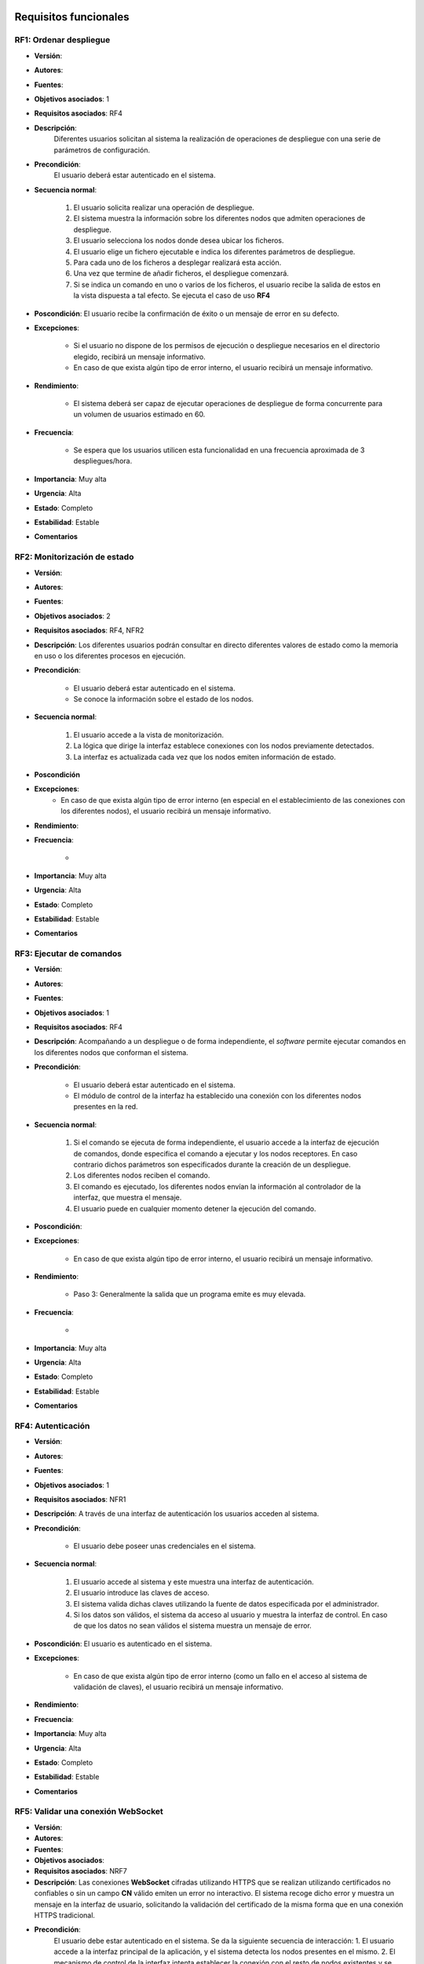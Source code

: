 Requisitos funcionales
----------------------

**RF1**: Ordenar despliegue
~~~~~~~~~~~~~~~~~~~~~~~~~~~~

- **Versión**: 
- **Autores**: 
- **Fuentes**: 
- **Objetivos asociados**: 1
- **Requisitos asociados**: RF4
- **Descripción**: 
    Diferentes usuarios solicitan al sistema la realización de operaciones de despliegue con una serie de parámetros de configuración.

- **Precondición**: 
    El usuario deberá estar autenticado en el sistema.

- **Secuencia normal**:

    1. El usuario solicita realizar una operación de despliegue.
    2. El sistema muestra la información sobre los diferentes nodos que admiten operaciones de despliegue.
    3. El usuario selecciona los nodos donde desea ubicar los ficheros.
    4. El usuario elige un fichero ejecutable e indica los diferentes parámetros de despliegue.
    5. Para cada uno de los ficheros a desplegar realizará esta acción.
    6. Una vez que termine de añadir ficheros, el despliegue comenzará.
    7. Si se indica un comando en uno o varios de los ficheros, el usuario recibe la salida de estos en la vista dispuesta a tal efecto.  Se ejecuta el caso de uso **RF4**
    
- **Poscondición**: El usuario recibe la confirmación de éxito o un mensaje de error en su defecto.

- **Excepciones**:

    + Si el usuario no dispone de los permisos de ejecución o despliegue necesarios en el directorio elegido, recibirá un mensaje informativo.
    + En caso de que exista algún tipo de error interno, el usuario recibirá un mensaje informativo. 

- **Rendimiento**:

    + El sistema deberá ser capaz de ejecutar operaciones de despliegue de forma concurrente para un volumen de usuarios estimado en 60.

- **Frecuencia**:

    + Se espera que los usuarios utilicen esta funcionalidad en una frecuencia aproximada de 3 despliegues/hora.

- **Importancia**: Muy alta

- **Urgencia**: Alta

- **Estado**: Completo
- **Estabilidad**: Estable
- **Comentarios**


**RF2**: Monitorización de estado
~~~~~~~~~~~~~~~~~~~~~~~~~~~~~~~~~~

- **Versión**: 
- **Autores**: 
- **Fuentes**: 
- **Objetivos asociados**: 2
- **Requisitos asociados**: RF4, NFR2
- **Descripción**: Los diferentes usuarios podrán consultar en directo diferentes valores de estado como la memoria en uso o los diferentes procesos en ejecución.

- **Precondición**: 
   
    + El usuario deberá estar autenticado en el sistema.
    + Se conoce la información sobre el estado de los nodos.

- **Secuencia normal**:

    1. El usuario accede a la vista de monitorización.
    2. La lógica que dirige la interfaz establece conexiones con los nodos previamente detectados.
    3. La interfaz es actualizada cada vez que los nodos emiten información de estado.

- **Poscondición**
- **Excepciones**:
    + En caso de que exista algún tipo de error interno (en especial en el establecimiento de las conexiones con los diferentes nodos), el usuario recibirá un mensaje informativo. 

- **Rendimiento**:
- **Frecuencia**:

    + 

- **Importancia**: Muy alta

- **Urgencia**: Alta

- **Estado**: Completo
- **Estabilidad**: Estable
- **Comentarios**
  
**RF3**: Ejecutar de comandos
~~~~~~~~~~~~~~~~~~~~~~~~~~~~~~

- **Versión**: 
- **Autores**: 
- **Fuentes**: 
- **Objetivos asociados**: 1
- **Requisitos asociados**: RF4
- **Descripción**: Acompañando a un despliegue o de forma independiente, el *software* permite ejecutar comandos en los diferentes nodos que conforman el sistema.

- **Precondición**:

    + El usuario deberá estar autenticado en el sistema.
    + El módulo de control de la interfaz ha establecido una conexión con los diferentes nodos presentes en la red.

- **Secuencia normal**:

    1. Si el comando se ejecuta de forma independiente, el usuario accede a la interfaz de ejecución de comandos, donde especifica el comando a ejecutar y los nodos receptores. En caso contrario dichos parámetros son especificados durante la creación de un despliegue.
    2. Los diferentes nodos reciben el comando.
    3. El comando es ejecutado, los diferentes nodos envían la información al controlador de la interfaz, que muestra el mensaje.
    4. El usuario puede en cualquier momento detener la ejecución del comando.

- **Poscondición**:
- **Excepciones**:

    + En caso de que exista algún tipo de error interno, el usuario recibirá un mensaje informativo. 

- **Rendimiento**:

    + Paso 3: Generalmente la salida que un programa emite es muy elevada.

- **Frecuencia**:

    + 

- **Importancia**: Muy alta

- **Urgencia**: Alta

- **Estado**: Completo
- **Estabilidad**: Estable
- **Comentarios**
  
**RF4**: Autenticación
~~~~~~~~~~~~~~~~~~~~~~~

- **Versión**: 
- **Autores**: 
- **Fuentes**: 
- **Objetivos asociados**: 1
- **Requisitos asociados**: NFR1
- **Descripción**: A través de una interfaz de autenticación los usuarios acceden al sistema.

- **Precondición**:

    + El usuario debe poseer unas credenciales en el sistema.

- **Secuencia normal**:

    1. El usuario accede al sistema y este muestra una interfaz de autenticación.
    2. El usuario introduce las claves de acceso.
    3. El sistema valida dichas claves utilizando la fuente de datos especificada por el administrador.
    4. Si los datos son válidos, el sistema da acceso al usuario y muestra la interfaz de control. En caso de que los datos no sean válidos el sistema muestra un mensaje de error.
       

- **Poscondición**: El usuario es autenticado en el sistema.
- **Excepciones**:

    + En caso de que exista algún tipo de error interno (como un fallo en el acceso al sistema de validación de claves), el usuario recibirá un mensaje informativo. 

- **Rendimiento**:

- **Frecuencia**:

- **Importancia**: Muy alta

- **Urgencia**: Alta

- **Estado**: Completo
- **Estabilidad**: Estable
- **Comentarios**
  
**RF5**: Validar una conexión **WebSocket**
~~~~~~~~~~~~~~~~~~~~~~~~~~~~~~~~~~~~~~~~~~~

- **Versión**: 
- **Autores**: 
- **Fuentes**: 
- **Objetivos asociados**:
- **Requisitos asociados**: NRF7
- **Descripción**: Las conexiones **WebSocket** cifradas utilizando HTTPS que se realizan utilizando certificados no confiables o sin un campo **CN** válido emiten un error no interactivo. El sistema recoge dicho error y muestra un mensaje en la interfaz de usuario, solicitando la validación del certificado de la misma forma que en una conexión HTTPS tradicional.
- **Precondición**: 
    El usuario debe estar autenticado en el sistema. Se da la siguiente secuencia de interacción:
    1. El usuario accede a la interfaz principal de la aplicación, y el sistema detecta los nodos presentes en el mismo.
    2. El mecanismo de control de la interfaz intenta establecer la conexión con el resto de nodos existentes y se detecta el error en la validación del certificado.

- **Secuencia normal**:
    1. La interfaz muestra un mensaje informativo al usuario, indicando que la funcionalidad de la aplicación se verá limitada debido a este problema.
    2. El usuario clica en el elemento solicitado por la interfaz, que muestra a través de los mecanismos del navegador la información del certificado y un elemento de control para validar el mismo.
    3. El usuario valida el certificado.
    4. La interfaz intenta establecer una conexión **websocket** y en caso de éxito, muestra un mensaje de confirmación al usuario.
    5. El usuario retorna a la interfaz principal. El problema ha sido resuelto.
    
- **Poscondición**: El usuario puede utilizar el canal **WebSocket**
- **Excepciones**: Errores en la conexión entre la interfaz y el servidor, resueltos por el navegador.
- **Rendimiento**:
- **Frecuencia**:
- **Importancia**: Media
- **Urgencia**: Baja
- **Estado**: Completo
- **Estabilidad**: Estable
- **Comentarios**
  

**RF6**: Instalación del sistema
~~~~~~~~~~~~~~~~~~~~~~~~~~~~~~~~

- **Versión**: 
- **Autores**: 
- **Fuentes**: 
- **Objetivos asociados**:
- **Requisitos asociados**:
- **Descripción**: El administrador contará con un conjunto de herramientas incluidas en el paquete **software** para realizar la instalación del mismo.
- **Precondición**: El Administrador debe contar con los permisos de instalación suficientes y contar con una copia del **software** o acceso a un repositorio de paquetes.
- **Secuencia normal**:
    1. El administrador ejecuta el *script* de instalación con las opciones que considere pertinentes.
    2. Tras la instalación, configura los diferentes certificados que el *software* requiere.

- **Poscondición**: El software está instalado y configurado.
- **Excepciones**: Diferentes errores relacionados con la falta de permisos pueden darse durante el paso 1. Dichos errores son descritos en el *script* de instalación en lenguaje humano, y tras actuar en consecuencia, la instalación puede retomarse, generalmente, desde el punto en el que el error aparece.
- **Rendimiento**:
- **Frecuencia**: La instalación es realizada una vez por cada uno de los nodos, salvo circunstancias particulares (reinstalación, actualización...)
- **Importancia**: Baja
- **Urgencia**: Baja
- **Estado**: Completo
- **Estabilidad**: Estable
- **Comentarios**       

**RF7**: Gestión de errores
~~~~~~~~~~~~~~~~~~~~~~~~~~~
  
- **Versión**: 
- **Autores**: 
- **Fuentes**: 
- **Objetivos asociados**:
- **Requisitos asociados**: RF5
- **Descripción**: En caso de que un error ocurra, el sistema debe recuperarse del mismo de forma transparente, o en caso de que no sea posible, informar al usuario de dicha situación sugiriendo opciones para la recuperación del mismo.
- **Precondición**: Ha ocurrido un error (excepción, validación insatisfactoria de parámetros introducidos por el usuario...) fruto de una interacción con el sistema. Generalmente el código que ejecuta dicha acción cuenta con una serie de puntos de entrada para gestionar este tipo de comportamiento erróneo.

- **Secuencia normal**:
    1. El sistema identifica el tipo de error y envía un mensaje a la interfaz de usuario, con una serie de parámetros que indican métodos de recuperación en caso de que sea necesario.
    2. El mecanismo de control de la interfaz analiza la respuesta del servidor tras el envío de una solicitud y determina que se trata de un error.
    3. La interfaz muestra el mensaje informativo así como los elementos de control que permiten subsanar el mismo.
    4. En caso de que el usuario decida seguir el consejo dado por la interfaz, realiz las operaciones indicadas y el error es resuelto.
    
- **Poscondición**: La sesión es funcional de nuevo. El usuario puede en este momento repetir la operación que deseaba en primera instancia.
- **Excepciones**:
- **Rendimiento**:
- **Frecuencia**:
- **Importancia**:
- **Urgencia**: Media
- **Estado**: Completo
- **Estabilidad**: Estable
- **Comentarios**
  

**RF8**: Procesar petición
~~~~~~~~~~~~~~~~~~~~~~~~~~

- **Versión**: 
- **Autores**: 
- **Fuentes**: 
- **Objetivos asociados**: 
- **Requisitos asociados**: 
- **Descripción**: El rol **deployer** y el controlador de la interfaz de usuario solicitan a los diferentes nodos que desempeñan el rol de **receiver** la realización de diferentes acciones. Estos deben identificar la acción a llevar a cabo y validar los diferentes parámetros provistos, así como verificar que el solicitante es de confianza.
- **Precondición**:
- **Secuencia normal**:
    1. El sistema recibe una petición, y valida la identidad del solicitante a través de los mecanismos dispuestos por el protocolo HTTPS.
    2. En caso de que la validación sea satisfactoria, el sistema identifica el tipo de acción a realizar.
    3. Se realiza una de las siguientes acciones:
    
        - En caso de que se solicite un despliegue, comienza el caso de uso **RF9**.
        - En caso de que se solicite recibir la información sobre el estado del nodo, el cliente es añadido a la lista de interesados y comienza el caso de uso **RF10**.
        - En caso de que se solicite la ejecución de un comando, comienza el caso de uso **RF11**.
        
- **Poscondición**: La acción es realizada
- **Excepciones**: En caso de que la identidad del solicitante no pueda ser validada, la conexión es rechazada. El resto de errores son gestionados por los puntos de extensión.
- **Rendimiento**:
- **Frecuencia**:
- **Importancia**: Alta
- **Urgencia**: Alta
- **Estado**: Completo
- **Estabilidad**: Estable
- **Comentarios**

**RF9**: Realizar despliegue
~~~~~~~~~~~~~~~~~~~~~~~~~~~~

- **Versión**: 
- **Autores**: 
- **Fuentes**: 
- **Objetivos asociados**: 
- **Requisitos asociados**: 
- **Descripción**: Ante la petición de un usuario, se realiza un despliegue.
- **Precondición**:
- **Secuencia normal**:
        1. El nodo procesa los diferentes campos de la solicitud y extrae los mismos.
        2. Se validan todos los parámetros y se decide el directorio de despliegue y permisos de los archivos desplegados en función de los mismos.
        3. Se pueden dar las siguientes situaciones adicionales:
        
            +  En caso de que el usuario lo solicite, el servicio será almacenado en su instancia local de **Tomcat**.
            +  En caso de que sea solicitado por el usuario, se publicará un servicio asociado al despliegue en **Polo** (si existe en el sistema).
            +  Si existe el fichero y la petición indica que no sea sobreescrito, la operación termina.
            
        4. Los archivos son copiados.
        5. En caso de que se solicite la ejecución de un comando, comienza el caso de uso **RF11**.

- **Poscondición**: El despliegue se ha realizado correctamente.
- **Excepciones**: En caso de que el usuario no disponga de los suficientes permisos de ejecución, se emitirá un mensaje de error a través de la interfaz de usuario.
- **Rendimiento**:
- **Frecuencia**:
- **Importancia**:
- **Urgencia**:
- **Estado**:
- **Estabilidad**:
- **Comentarios**

**RF10**: Enviar estado
~~~~~~~~~~~~~~~~~~~~~~~

- **Versión**: 
- **Autores**: 
- **Fuentes**: 
- **Objetivos asociados**:
- **Requisitos asociados**:
- **Descripción**: Periódicamente la información sobre el estado del nodo es emitida a los solicitantes.
- **Precondición**:
- **Secuencia normal**:
    1. De forma continua (en intervalos de un segundo), se verifica que existan conexiones interesadas en la información del estado del nodo.
    2. En caso de que exista al menos una, se procede a la recolección de dichos datos. Comienza el caso de us **RF13** En caso contrario la ejecución de esta iteración termina y se espera al siguiente segundo.
    3. Los datos son enviados a todos los interesados recorriendo la colección de conexiones.
- **Poscondición**: Los datos son enviados a los diferentes clientes interesados, que procesan la información y la muestran.
- **Excepciones**:
- **Rendimiento**:
- **Frecuencia**:
- **Importancia**:
- **Urgencia**:
- **Estado**:
- **Estabilidad**:
- **Comentarios**


**RF11**: Ejecutar comando
~~~~~~~~~~~~~~~~~~~~~~~~~~

- **Versión**: 
- **Autores**: 
- **Fuentes**: 
- **Objetivos asociados**:
- **Requisitos asociados**:
- **Descripción**: El sistema ejecuta un comando y vincula sus canales de salida a un sistema de notificaciones que es capaz de detectar nuevos mensajes y difundirlos.
- **Precondición**:
- **Secuencia normal**:
        1. Tras la solicitud de realización de un comando, el sistema rebaja sus permisos a los permisos del usuario, a fin de garantizar que ninguna operación no autorizada es llevada a cabo y ejecuta el comando.
        2. Se vincula el comando a los canales de difusión de los mismos.
        3. Cada vez que se emita un mensaje, el sistema recibe una notificación y difunde el mensaje. En caso de que el mensaje sea de finalización, un indicador de dicha situación es retransmitido. 
- **Poscondición**: Los usuarios reciben la información de la ejecución a través de la interfaz.
- **Excepciones**: En caso de que el usuario no disponga de los suficientes permisos de ejecución, el usuario es notificado a través del mismo canal.
- **Rendimiento**:
- **Frecuencia**:
- **Importancia**:
- **Urgencia**:
- **Estado**:
- **Estabilidad**:
- **Comentarios**


**RF12**: Procesar mensaje
~~~~~~~~~~~~~~~~~~~~~~~~~~

- **Versión**: 
- **Autores**: 
- **Fuentes**: 
- **Objetivos asociados**:
- **Requisitos asociados**: 
- **Descripción**: Tras la ejecución de un comando el sistema procesa la salida por los canales estándar y de error y emite un mensaje que contiene el valor de dicha salida, que es devuelto al usuario.
- **Precondición**: Tiene que haberse ejecutado un comando
- **Secuencia normal**:
        1. A través de los mecanismos de comunicación entre procesos que el sistema operativo ofrece, se detecta la generación de un mensaje.
        2. El sistema determina de qué *buffer* procede el mensaje, recoge la cadena de caracteres y solicita la difusión del mismo indicándoselo a la entidad a cargo. En caso de que el mensaje sea de fin de ejecución, el mensaje recoge esta situación.
- **Poscondición**: El servidor es notificado del mensaje.
- **Excepciones**: Fallo en la comunicación entre procesos.
- **Rendimiento**:
- **Frecuencia**:
- **Importancia**: Alta
- **Urgencia**: Media
- **Estado**: Completo
- **Estabilidad**: Estable
- **Comentarios**
  
**RF13** Recoger estado
~~~~~~~~~~~~~~~~~~~~~~~

- **Versión**: 
- **Autores**: 
- **Fuentes**: 
- **Objetivos asociados**:
- **Requisitos asociados**:
- **Descripción**: A través de llamadas al sistema, consulta de ficheros o cualquier otro mecanismo, los datos sobre el estado del sistema son incluidos en una colección que se retorna al solicitante.
- **Precondición**:
- **Secuencia normal**:
        1. Mediante el punto de entrada dispuesto a tal efecto, se solicita la recolección de datos.
        2. De forma secuencial se ejecuta el procedimiento necesario para la obtención del dato en cuestión y se añade a la colección.
- **Poscondición**: Se retorna la colección
- **Excepciones**: En caso de fallo en la recolección de un dato, se incluye un valor nulo.
- **Rendimiento**:
- **Frecuencia**: En caso de que exista al menos un interesado, una petición por segundo.
- **Importancia**: Alta
- **Urgencia**: Alta
- **Estado**: Completo
- **Estabilidad**: Estable
- **Comentarios**: Los diferentes sistemas operativos con los que se debe trabajar cuentan con un conjunto diferente de mecanismos para la obtención de datos. El sistema se debe adaptar a cada uno de ellos.



Vista de paquetes de casos de uso
---------------------------------

.. image:: ../img/analysis_cu_deployer.*
    :align: center


..
    - **Versión**: 
    - **Autores**: 
    - **Fuentes**: 
    - **Objetivos asociados**:
    - **Requisitos asociados**:
    - **Descripción**:
    - **Precondición**:
    - **Secuencia normal**:
        1.
    - **Poscondición**:
    - **Excepciones**:
    - **Rendimiento**:
    - **Frecuencia**:
    - **Importancia**:
    - **Urgencia**:
    - **Estado**:
    - **Estabilidad**:
    - **Comentarios**
    - **Versión**: 
    - **Autores**: 
    - **Fuentes**: 
    - **Objetivos asociados**: 1
    - **Requisitos asociados**: 
    - **Descripción**: 
        El sistema realizar operaciones de despliegue.

    - **Precondición**: 
        El usuario deberá estar autenticado en el sistema.

    - **Secuencia normal**:

        1. El usuario solicita realizar una operación de despliegue.
        2. El sistema muestra la información sobre los diferentes nodos que admiten operaciones de despliegue.
        3. El usuario selecciona los nodos donde desea ubicar los ficheros.
        4. El usuario elige un fichero ejecutable e indica los diferentes parámetros de despliegue.
        5. Para cada uno de los ficheros a desplegar realizará esta acción.
        6. Una vez que termine de añadir ficheros, el despliegue comenzará.
        7. Si se indica un comando en uno o varios de los ficheros, el usuario recibe la salida de estos en la vista dispuesta a tal efecto.
    - **Poscondición**:

        El usuario recibe la confirmación de éxito o un mensaje de error en su defecto.
    - **Excepciones**:

        + Si el usuario no dispone de los permisos de ejecución o despliegue necesarios en el directorio elegido, recibirá un mensaje informativo.
        + En caso de que exista algún tipo de error interno, el usuario recibirá un mensaje informativo. 

    - **Rendimiento**:

        + El sistema deberá ser capaz de ejecutar operaciones de despliegue de forma concurrente para un volumen de usuarios estimado en 60.

    - **Frecuencia**:

        + Se espera que los usuarios utilicen esta funcionalidad en una frecuencia aproximada de 3 despliegues/hora.

    - **Importancia**: Muy alta

    - **Urgencia**: Alta

    - **Estado**: Completo
    - **Estabilidad**: Estable
    - **Comentarios**

.. 
    - **Versión**: 
    - **Autores**: 
    - **Fuentes**: 
    - **Objetivos asociados**: 
    - **Requisitos asociados**: 
    - **Descripción**
    - **Precondición**
    - **Secuencia normal**
    - **Poscondición**
    - **Excepciones**
    - **Rendimiento**
    - **Frecuencia**
    - **Importancia**
    - **Urgencia**
    - **Estado**
    - **Estabilidad**
    - **Comentarios**